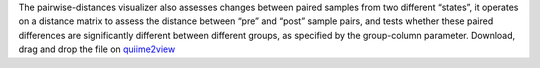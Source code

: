 The pairwise-distances visualizer also assesses changes between paired samples from two different “states”, it operates on a distance matrix to assess the distance between “pre” and “post” sample pairs, and tests whether these paired differences are significantly different between different groups, as specified by the group-column parameter.
Download, drag and drop the file on `quiime2view <https://view.qiime2.org/>`_